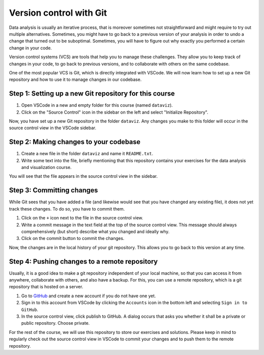 ************************
Version control with Git
************************

Data analysis is usually an iterative process, that is moreover sometimes not straightforward and might require to try out multiple alternatives.
Sometimes, you might have to go back to a previous version of your analysis in order to undo a change that turned out to be suboptimal.
Sometimes, you will have to figure out why exactly you performed a certain change in your code.

Version control systems (VCS) are tools that help you to manage these challenges.
They allow you to keep track of changes in your code, to go back to previous versions, and to collaborate with others on the same codebase.

One of the most popular VCS is Git, which is directly integrated with VSCode.
We will now learn how to set up a new Git repository and how to use it to manage changes in our codebase.

Step 1: Setting up a new Git repository for this course
=======================================================

1. Open VSCode in a new and empty folder for this course (named ``dataviz``).
2. Click on the "Source Control" icon in the sidebar on the left and select "Initialize Repository".

Now, you have set up a new Git repository in the folder ``dataviz``.
Any changes you make to this folder will occur in the source control view in the VSCode sidebar.

Step 2: Making changes to your codebase
=======================================

1. Create a new file in the folder ``dataviz`` and name it ``README.txt``.
2. Write some text into the file, briefly mentioning that this repository contains your exercises for the data analysis and visualization course.

You will see that the file appears in the source control view in the sidebar.

Step 3: Committing changes
==========================

While Git sees that you have added a file (and likewise would see that you have changed any existing file), it does not yet track these changes.
To do so, you have to commit them.

1. Click on the ``+`` icon next to the file in the source control view.
2. Write a commit message in the text field at the top of the source control view. This message should always comprehensively (but short) describe what you changed and ideally why.
3. Click on the commit button to commit the changes.

Now, the changes are in the local history of your git repository.
This allows you to go back to this version at any time.

Step 4: Pushing changes to a remote repository
==============================================

Usually, it is a good idea to make a git repository independent of your local machine, so that you can access it from anywhere, collaborate with others, and also have a backup.
For this, you can use a remote repository, which is a git repository that is hosted on a server.

1. Go to `GitHub <https://github.com>`_ and create a new account if you do not have one yet.
2. Sign in to this account from VSCode by clicking the ``Accounts`` icon in the bottom left and selecting ``Sign in to GitHub``.
3. In the source control view, click publish to GitHub.
   A dialog occurs that asks you whether it shall be a private or public repository.
   Choose private.

For the rest of the course, we will use this repository to store our exercises and solutions.
Please keep in mind to regularly check out the source control view in VSCode to commit your changes and to push them to the remote repository.
